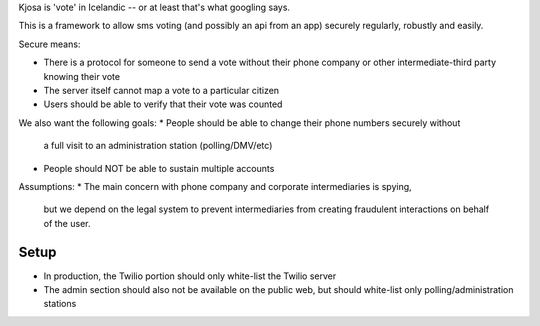 Kjosa is 'vote' in Icelandic -- or at least that's what googling says.

This is a framework to allow sms voting (and possibly an api from an app)
securely regularly, robustly and easily.

Secure means:

* There is a protocol for someone to send a vote without their phone
  company or other intermediate-third party knowing their vote
* The server itself cannot map a vote to a particular citizen
* Users should be able to verify that their vote was counted

We also want the following goals:
* People should be able to change their phone numbers securely without
  a full visit to an administration station (polling/DMV/etc)
* People should NOT be able to sustain multiple accounts

Assumptions:
* The main concern with phone company and corporate intermediaries is spying,
  but we depend on the legal system to prevent intermediaries from
  creating fraudulent interactions on behalf of the user.

Setup
-----
* In production, the Twilio portion should only white-list the Twilio server
* The admin section should also not be available on the public web, but should
  white-list only polling/administration stations

